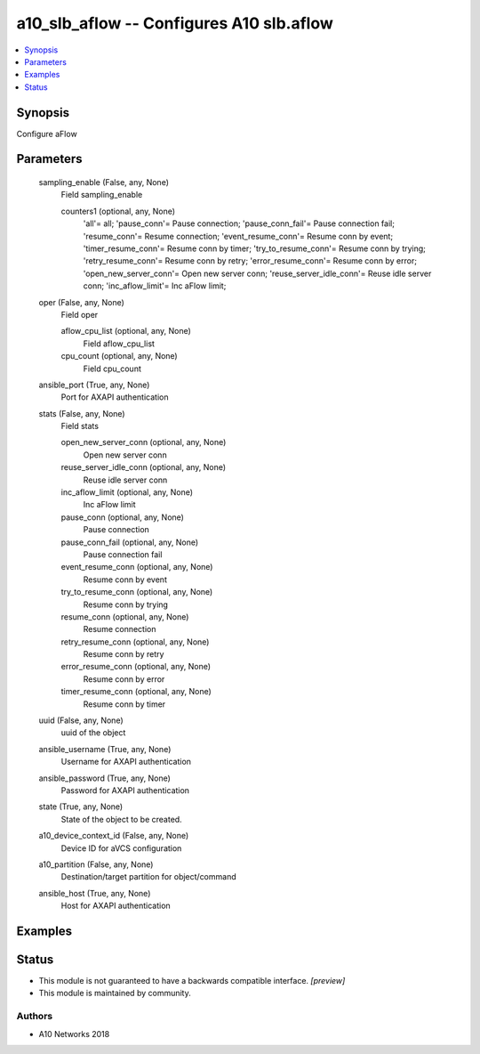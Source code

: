 .. _a10_slb_aflow_module:


a10_slb_aflow -- Configures A10 slb.aflow
=========================================

.. contents::
   :local:
   :depth: 1


Synopsis
--------

Configure aFlow






Parameters
----------

  sampling_enable (False, any, None)
    Field sampling_enable


    counters1 (optional, any, None)
      'all'= all; 'pause_conn'= Pause connection; 'pause_conn_fail'= Pause connection fail; 'resume_conn'= Resume connection; 'event_resume_conn'= Resume conn by event; 'timer_resume_conn'= Resume conn by timer; 'try_to_resume_conn'= Resume conn by trying; 'retry_resume_conn'= Resume conn by retry; 'error_resume_conn'= Resume conn by error; 'open_new_server_conn'= Open new server conn; 'reuse_server_idle_conn'= Reuse idle server conn; 'inc_aflow_limit'= Inc aFlow limit;



  oper (False, any, None)
    Field oper


    aflow_cpu_list (optional, any, None)
      Field aflow_cpu_list


    cpu_count (optional, any, None)
      Field cpu_count



  ansible_port (True, any, None)
    Port for AXAPI authentication


  stats (False, any, None)
    Field stats


    open_new_server_conn (optional, any, None)
      Open new server conn


    reuse_server_idle_conn (optional, any, None)
      Reuse idle server conn


    inc_aflow_limit (optional, any, None)
      Inc aFlow limit


    pause_conn (optional, any, None)
      Pause connection


    pause_conn_fail (optional, any, None)
      Pause connection fail


    event_resume_conn (optional, any, None)
      Resume conn by event


    try_to_resume_conn (optional, any, None)
      Resume conn by trying


    resume_conn (optional, any, None)
      Resume connection


    retry_resume_conn (optional, any, None)
      Resume conn by retry


    error_resume_conn (optional, any, None)
      Resume conn by error


    timer_resume_conn (optional, any, None)
      Resume conn by timer



  uuid (False, any, None)
    uuid of the object


  ansible_username (True, any, None)
    Username for AXAPI authentication


  ansible_password (True, any, None)
    Password for AXAPI authentication


  state (True, any, None)
    State of the object to be created.


  a10_device_context_id (False, any, None)
    Device ID for aVCS configuration


  a10_partition (False, any, None)
    Destination/target partition for object/command


  ansible_host (True, any, None)
    Host for AXAPI authentication









Examples
--------

.. code-block:: yaml+jinja

    





Status
------




- This module is not guaranteed to have a backwards compatible interface. *[preview]*


- This module is maintained by community.



Authors
~~~~~~~

- A10 Networks 2018

